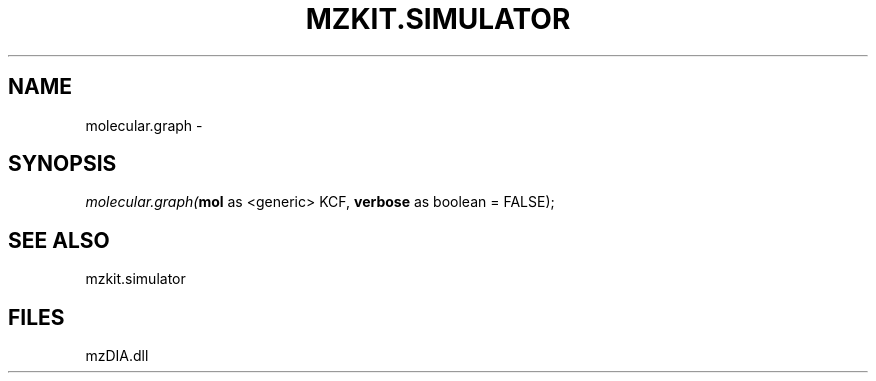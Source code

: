 .\" man page create by R# package system.
.TH MZKIT.SIMULATOR 1 2000-Jan "molecular.graph" "molecular.graph"
.SH NAME
molecular.graph \- 
.SH SYNOPSIS
\fImolecular.graph(\fBmol\fR as <generic> KCF, 
\fBverbose\fR as boolean = FALSE);\fR
.SH SEE ALSO
mzkit.simulator
.SH FILES
.PP
mzDIA.dll
.PP

